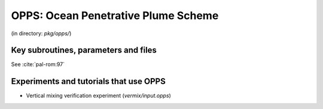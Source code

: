 .. _sub_phys_pkg_opps:


OPPS: Ocean Penetrative Plume Scheme
------------------------------------

(in directory: *pkg/opps/*)


.. _ssub_phys_pkg_opps_implementation:

Key subroutines, parameters and files
+++++++++++++++++++++++++++++++++++++

See :cite:`pal-rom:97`


.. _ssub_phys_pkg_opps_examples:

Experiments and tutorials that use OPPS
+++++++++++++++++++++++++++++++++++++++

-  Vertical mixing verification experiment (*vermix/input.opps*)
